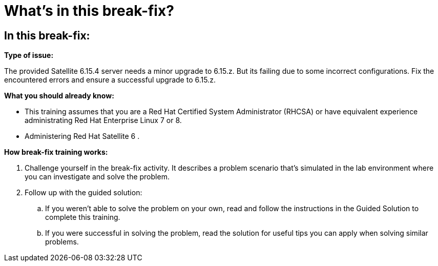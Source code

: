 = What’s in this break-fix?

== In this break-fix:

**Type of issue:**

The provided Satellite 6.15.4 server needs a minor upgrade to 6.15.z. But its failing due to some incorrect configurations. Fix the encountered errors and ensure a successful upgrade to 6.15.z.


**What you should already know:**

- This training assumes that you are a Red Hat Certified System Administrator (RHCSA) or have equivalent experience administrating Red Hat Enterprise Linux 7 or 8. +
- Administering Red Hat Satellite 6 .


**How break-fix training works:**

. Challenge yourself in the break-fix activity. It describes a problem scenario that's simulated in the lab environment where you can investigate and solve the problem.
. Follow up with the guided solution:
.. If you weren't able to solve the problem on your own, read and follow the instructions in the Guided Solution to complete this training.
.. If you were successful in solving the problem, read the solution for useful tips you can apply when solving similar problems.